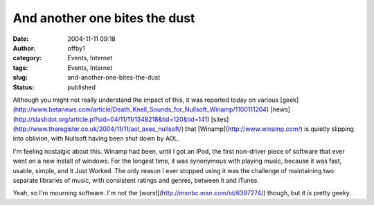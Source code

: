 And another one bites the dust
##############################
:date: 2004-11-11 09:18
:author: offby1
:category: Events, Internet
:tags: Events, Internet
:slug: and-another-one-bites-the-dust
:status: published

Although you might not really understand the impact of this, it was
reported today on various
[geek](http://www.betanews.com/article/Death\_Knell\_Sounds\_for\_Nullsoft\_Winamp/1100111204)
[news](http://slashdot.org/article.pl?sid=04/11/11/1348218&tid=120&tid=141)
[sites](http://www.theregister.co.uk/2004/11/11/aol\_axes\_nullsoft/)
that [Winamp](http://www.winamp.com/) is quietly slipping into oblivion,
with Nullsoft having been shut down by AOL.

I'm feeling nostalgic about this. Winamp had been, until I got an iPod,
the first non-driver piece of software that ever went on a new install
of windows. For the longest time, it was synonymous with playing music,
because it was fast, usable, simple, and it Just Worked. The only reason
I ever stopped using it was the challenge of maintaining two separate
libraries of music, with consistent ratings and genres, between it and
iTunes.

Yeah, so I'm mourning software. I'm not the
[worst](http://msnbc.msn.com/id/6397274/) though, but it *is* pretty
geeky.

